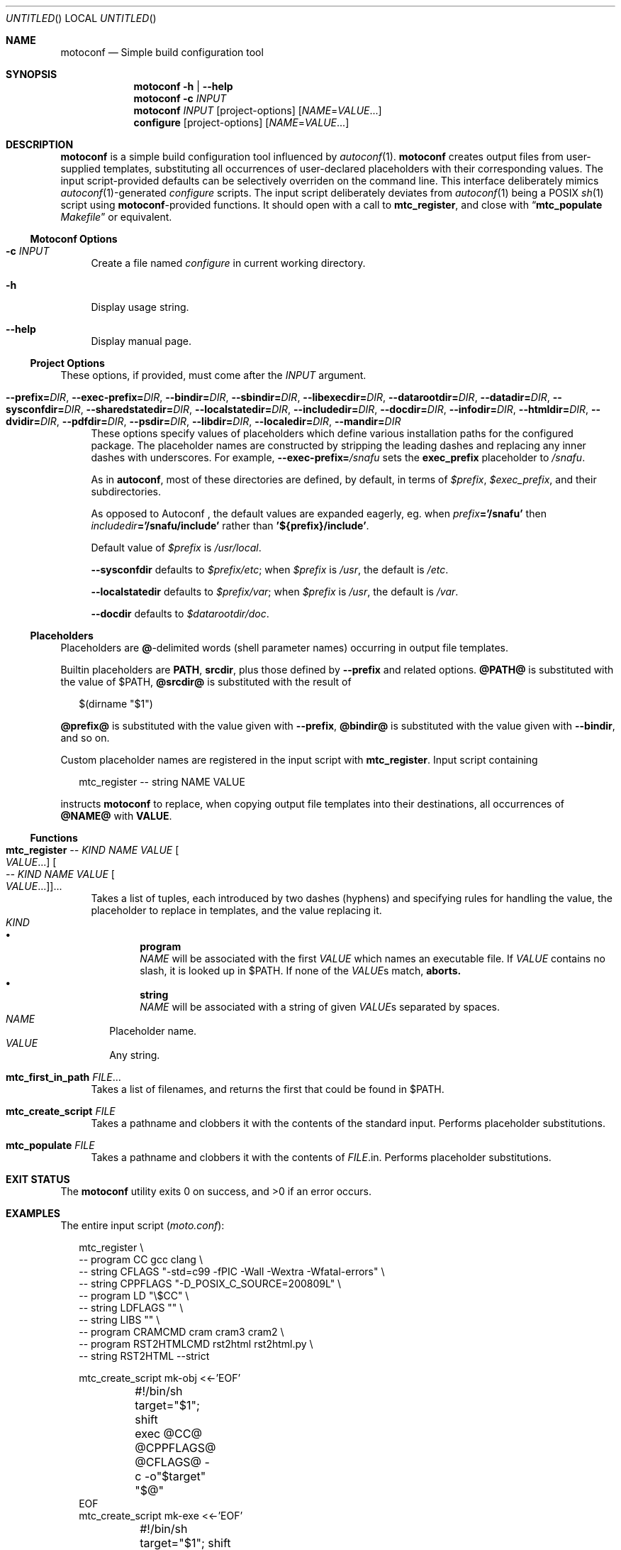 .\" This document is in the public domain.
.\" vim: fdm=marker cms=.\\"\ %s
.
.\" FRONT MATTER {{{
.Dd Feb 28, 2015
.Os
.Dt MOTOCONF 1
.
.Sh NAME
.Nm motoconf
.Nd Simple build configuration tool
.\" FRONT MATTER }}}
.
.\" SYNOPSIS {{{
.Sh SYNOPSIS
.Nm
.Fl h | \-help
.Nm
.Fl c Ar INPUT
.Nm
.Ar INPUT
.Op project-options
.Op Ar NAME Ns = Ns Ar VALUE Ns ...
.Nm configure
.Op project-options
.Op Ar NAME Ns = Ns Ar VALUE Ns ...
.\" SYNOPSIS }}}
.
.\" DESCRIPTION {{{
.Sh DESCRIPTION
.Nm
is a simple
build configuration tool influenced by
.Xr autoconf 1 .
.Nm
creates output files from user-supplied templates,
substituting all occurrences of user-declared placeholders
with their corresponding values.
The input script-provided defaults can be selectively overriden
on the command line.
This interface deliberately mimics
.Xr autoconf 1 Ns -generated
.Pa configure
scripts.
The input script deliberately deviates from
.Xr autoconf 1
being a POSIX
.Xr sh 1
script using
.Nm Ns -provided
functions.
It should open with a call to
.Ic mtc_register ,
and close with
.Dq Ic mtc_populate Pa Makefile
or equivalent.
.
.Ss Motoconf Options
.Bl -tag -width "xx"
.It Fl c Ar INPUT
Create a file named
.Pa configure
in current working directory.
.It Fl h
Display usage string.
.It Fl \-help
Display manual page.
.El
.
.Ss Project Options
These options, if provided, must come after the
.Ar INPUT
argument.
.Bl -tag -width "xx"
.It Fl \-prefix           Ns Li = Ns Ar DIR , \
    Fl \-exec-prefix      Ns Li = Ns Ar DIR , \
    Fl \-bindir           Ns Li = Ns Ar DIR , \
    Fl \-sbindir          Ns Li = Ns Ar DIR , \
    Fl \-libexecdir       Ns Li = Ns Ar DIR , \
    Fl \-datarootdir      Ns Li = Ns Ar DIR , \
    Fl \-datadir          Ns Li = Ns Ar DIR , \
    Fl \-sysconfdir       Ns Li = Ns Ar DIR , \
    Fl \-sharedstatedir   Ns Li = Ns Ar DIR , \
    Fl \-localstatedir    Ns Li = Ns Ar DIR , \
    Fl \-includedir       Ns Li = Ns Ar DIR , \
    Fl \-docdir           Ns Li = Ns Ar DIR , \
    Fl \-infodir          Ns Li = Ns Ar DIR , \
    Fl \-htmldir          Ns Li = Ns Ar DIR , \
    Fl \-dvidir           Ns Li = Ns Ar DIR , \
    Fl \-pdfdir           Ns Li = Ns Ar DIR , \
    Fl \-psdir            Ns Li = Ns Ar DIR , \
    Fl \-libdir           Ns Li = Ns Ar DIR , \
    Fl \-localedir        Ns Li = Ns Ar DIR , \
    Fl \-mandir           Ns Li = Ns Ar DIR
These options specify values of placeholders which define
various installation paths for the configured package.
The placeholder names are constructed by stripping the leading
dashes and replacing any inner dashes with underscores.
For example,
.Fl \-exec-prefix Ns Li = Ns Pa /snafu
sets the
.Li exec_prefix
placeholder to
.Pa /snafu .
.Pp
As in
.Nm autoconf ,
most of these directories are defined,
by default, in terms of
.Va $prefix ,
.Va $exec_prefix ,
and their subdirectories.
.Pp
As opposed to Autoconf ,
the default values are expanded eagerly, eg. when
.Va prefix Ns Li ='/snafu'
then
.Va includedir Ns Li ='/snafu/include'
rather than
.Li '${prefix}/include' .
.Pp
Default value of
.Va $prefix
is
.Pa /usr/local .
.Pp
.Fl \-sysconfdir
defaults to
.Va $prefix Ns Pa /etc ;
when
.Va $prefix
is
.Pa /usr ,
the default is
.Pa /etc .
.Pp
.Fl \-localstatedir
defaults to
.Va $prefix Ns Pa /var ;
when
.Va $prefix
is
.Pa /usr ,
the default is
.Pa /var .
.Pp
.Fl \-docdir
defaults to
.Va $datarootdir Ns Pa /doc .
.El
.Ss Placeholders
Placeholders are
.Li @ Ns -delimited
words (shell parameter names) occurring in output file templates.
.Pp
Builtin placeholders are
.Li PATH ,
.Li srcdir ,
plus those defined by
.Fl \-prefix
and related options.
.Li @PATH@
is substituted with the value of
.Ev $PATH ,
.Li @srcdir@
is substituted with the result of
.Bd -literal -offset "xx"
$(dirname "$1")

.Ed
.Li @prefix@
is substituted with the value given with
.Fl \-prefix ,
.Li @bindir@
is substituted with the value given with
.Fl \-bindir ,
and so on.
.Pp
Custom placeholder names are registered in the input script with
.Ic mtc_register .
Input script containing
.Bd -literal -offset "xx"
mtc_register -- string NAME VALUE

.Ed
instructs
.Nm
to replace, when copying output file templates into their destinations,
all occurrences of
.Li @NAME@
with
.Li VALUE .
.
.Ss Functions
.Bl -tag -width "xx"
. It Ic mtc_register \
        Ar -- Ar KIND Ar NAME Ar VALUE Oo Ar VALUE Ns ... Oc \
     Oo Ar -- Ar KIND Ar NAME Ar VALUE Oo Ar VALUE Ns ... Oc Oc Ns ...
Takes a list of tuples, each introduced by two dashes (hyphens) and
specifying rules for handling the value, the placeholder to replace
in templates, and the value replacing it.
. Bl -tag -width "" -compact
.  It Ar KIND
.  Bl -bullet -compact
.   It
.    Li program
.    Bd -ragged -compact
.     Ar NAME
will be associated with the first
.     Ar VALUE
which names an executable file.
If
.     Ar VALUE
contains no slash, it is looked up in
.     Ev $PATH .
If none of the
.     Ar VALUE Ns s
match,
.     Nm aborts.
.    Ed
.   It
.    Li string
.    Bd -ragged -compact
.     Ar NAME
will be associated with a string of given
.     Ar VALUE Ns s
separated by spaces.
.    Ed
.  El
.  It Ar NAME
Placeholder name.
.  It Ar VALUE
Any string.
. El
. It Ic mtc_first_in_path Ar FILE Ns ...
Takes a list of filenames, and returns the first that could be found in
.  Ev $PATH .
.It Ic mtc_create_script Ar FILE
Takes a pathname and clobbers it with the contents of the standard input.
Performs placeholder substitutions.
.It Ic mtc_populate Ar FILE
Takes a pathname and clobbers it with the contents of
. Ar FILE Ns .in .
Performs placeholder substitutions.
.El
.\" DESCRIPTION }}}
.
.\" EXIT STATUS {{{
.Sh EXIT STATUS
.Ex -std
.\" EXIT STATUS }}}
.
.\" EXAMPLES {{{
.Sh EXAMPLES
The entire input script
.Pq Pa moto.conf :
.
.Bd -literal -offset "xx"
mtc_register \\
  -- program CC gcc clang \\
  -- string CFLAGS "-std=c99 -fPIC -Wall -Wextra -Wfatal-errors" \\
  -- string CPPFLAGS "-D_POSIX_C_SOURCE=200809L" \\
  -- program LD "\\$CC" \\
  -- string LDFLAGS "" \\
  -- string LIBS "" \\
  -- program CRAMCMD cram cram3 cram2 \\
  -- program RST2HTMLCMD rst2html rst2html.py \\
  -- string RST2HTML --strict

mtc_create_script mk-obj <<-'EOF'
	#!/bin/sh
	target="$1"; shift
	exec @CC@ @CPPFLAGS@ @CFLAGS@ -c -o"$target" "$@"
EOF
mtc_create_script mk-exe <<-'EOF'
	#!/bin/sh
	target="$1"; shift
	exec @LD@ @LDFLAGS@ -L"$PWD" -o"$target" "$@" @LIBS@
EOF
mtc_create_script mk-so <<-'EOF'
	#!/bin/sh
	target="$1"; shift
	exec @LD@ --shared -Wl,--soname="$target" @LDFLAGS@ -o"$target" "$@" @LIBS@
EOF
mtc_create_script mk-html <<-'EOF'
	#!/bin/sh
	exec @RST2HTMLCMD@ @RST2HTML@ "$@"
EOF
mtc_create_script mk-runtests <<-'EOF'
	#!/bin/sh
	exec env -i CRAM="$CRAM" PATH="@PATH@:@srcdir@/tests:$PWD" @CRAMCMD@ @srcdir@/tests
EOF

mtc_populate GNUmakefile

.Ed
.
.Pa GNUmakefile.in ,
used by the
.Ic mtc_populate
call at the end of
.Pa moto.conf
would include the following rules:
.
.Bd -literal -offset "xx"
VPATH = @srcdir@

check:
	./mk-runtests
%.html: %.rest
	./mk-html $< $@
%.o: %.c
	./mk-obj $@ $^
$(name): $(objects_exe) $(canonical)
	./mk-exe $@ $(objects_exe) -l$(name)
$(soname): $(objects_lib)
	./mk-so $@ $(objects_lib)
$(canonical): $(soname)
	ln -sf $< $@

.Ed
.
The above inputs would be used in
.Bd -literal -offset "xx"
% motoconf moto.conf

.Ed
to generate
.Pa GNUmakefile
as well as the auxiliary tools
.Pq Pa mk-runtests , mk-html , mk-obj , mk-exe , mk-so .
.\" EXAMPLES }}}
.
.\" SEE ALSO {{{
.Sh SEE ALSO
.Xr autoconf 1 ,
.Xr make 1 ,
.Xr sh 1 .
.\" SEE ALSO }}}
.
.\" AUTHORS {{{
.Sh AUTHORS
.An Roman Neuhauser Aq Mt neuhauser+motoconf@sigpipe.cz
.Lk https://github.com/roman-neuhauser/motoconf/
.\" AUTHORS }}}
.
.\" BUGS {{{
.Sh BUGS
No doubt plentiful.
Please report them at
.Lk https://github.com/roman-neuhauser/motoconf/issues
.\" BUGS }}}
